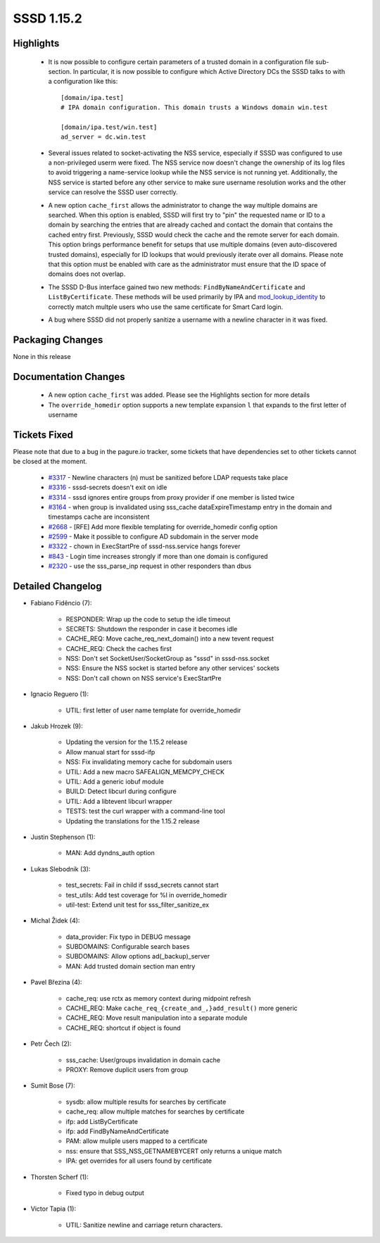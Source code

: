 SSSD 1.15.2
===========

Highlights
----------
 * It is now possible to configure certain parameters of a trusted domain
   in a configuration file sub-section. In particular, it is now possible
   to configure which Active Directory DCs the SSSD talks to with a
   configuration like this::

    [domain/ipa.test]
    # IPA domain configuration. This domain trusts a Windows domain win.test

    [domain/ipa.test/win.test]
    ad_server = dc.win.test

 * Several issues related to socket-activating the NSS service, especially
   if SSSD was configured to use a non-privileged userm were fixed.
   The NSS service now doesn't change the ownership of its log files to
   avoid triggering a name-service lookup while the NSS service is not
   running yet. Additionally, the NSS service is started before any other
   service to make sure username resolution works and the other service
   can resolve the SSSD user correctly.

 * A new option ``cache_first`` allows the administrator to change the way
   multiple domains are searched. When this option is enabled, SSSD will
   first try to "pin" the requested name or ID to a domain by searching
   the entries that are already cached and contact the domain that contains
   the cached entry first. Previously, SSSD would check the cache and the
   remote server for each domain. This option brings performance benefit
   for setups that use multiple domains (even auto-discovered trusted
   domains), especially for ID lookups that would previously iterate over
   all domains. Please note that this option must be enabled with care as the
   administrator must ensure that the ID space of domains does not overlap.

 * The SSSD D-Bus interface gained two new methods:
   ``FindByNameAndCertificate`` and ``ListByCertificate``. These methods
   will be used primarily by IPA and
   `mod_lookup_identity <https://github.com/adelton/mod_lookup_identity/>`_ to correctly
   match multple users who use the same certificate for Smart Card login.

 * A bug where SSSD did not properly sanitize a username with a newline
   character in it was fixed.

Packaging Changes
-----------------
None in this release

Documentation Changes
---------------------
 * A new option ``cache_first`` was added. Please see the Highlights
   section for more details

 * The ``override_homedir`` option supports a new template expansion ``l``
   that expands to the first letter of username


Tickets Fixed
-------------
Please note that due to a bug in the pagure.io tracker, some tickets that
have dependencies set to other tickets cannot be closed at the moment.

 * `#3317 <https://pagure.io/SSSD/sssd/issue/3317>`_ - Newline characters (\n) must be sanitized before LDAP requests take place
 * `#3316 <https://pagure.io/SSSD/sssd/issue/3316>`_ - sssd-secrets doesn't exit on idle 
 * `#3314 <https://pagure.io/SSSD/sssd/issue/3314>`_ - sssd ignores entire groups from proxy provider if one member is listed twice 
 * `#3164 <https://pagure.io/SSSD/sssd/issue/3164>`_ - when group is invalidated using sss_cache dataExpireTimestamp entry in the domain and timestamps cache are inconsistent 
 * `#2668 <https://pagure.io/SSSD/sssd/issue/2668>`_ - [RFE] Add more flexible templating for override_homedir config option 
 * `#2599 <https://pagure.io/SSSD/sssd/issue/2599>`_ - Make it possible to configure AD subdomain in the server mode 
 * `#3322 <https://pagure.io/SSSD/sssd/issue/3322>`_ - chown in ExecStartPre of sssd-nss.service hangs forever 
 * `#843 <https://pagure.io/SSSD/sssd/issue/843>`_ -  Login time increases strongly if more than one domain is configured 
 * `#2320 <https://pagure.io/SSSD/sssd/issue/2320>`_ - use the sss_parse_inp request in other responders than dbus 

Detailed Changelog
------------------
* Fabiano Fidêncio (7):

      * RESPONDER: Wrap up the code to setup the idle timeout
      * SECRETS: Shutdown the responder in case it becomes idle
      * CACHE_REQ: Move cache_req_next_domain() into a new tevent request
      * CACHE_REQ: Check the caches first
      * NSS: Don't set SocketUser/SocketGroup as "sssd" in sssd-nss.socket
      * NSS: Ensure the NSS socket is started before any other services' sockets
      * NSS: Don't call chown on NSS service's ExecStartPre

* Ignacio Reguero (1):

      * UTIL: first letter of user name template for override_homedir

* Jakub Hrozek (9):

      * Updating the version for the 1.15.2 release
      * Allow manual start for sssd-ifp
      * NSS: Fix invalidating memory cache for subdomain users
      * UTIL: Add a new macro SAFEALIGN_MEMCPY_CHECK
      * UTIL: Add a generic iobuf module
      * BUILD: Detect libcurl during configure
      * UTIL: Add a libtevent libcurl wrapper
      * TESTS: test the curl wrapper with a command-line tool
      * Updating the translations for the 1.15.2 release

* Justin Stephenson (1):

      * MAN: Add dyndns_auth option

* Lukas Slebodnik (3):

      * test_secrets: Fail in child if sssd_secrets cannot start
      * test_utils: Add test coverage for %l in override_homedir
      * util-test: Extend unit test for sss_filter_sanitize_ex

* Michal Židek (4):

      * data_provider: Fix typo in DEBUG message
      * SUBDOMAINS: Configurable search bases
      * SUBDOMAINS: Allow options ad(_backup)_server
      * MAN: Add trusted domain section man entry

* Pavel Březina (4):

      * cache_req: use rctx as memory context during midpoint refresh
      * CACHE_REQ: Make ``cache_req_{create_and_,}add_result()`` more generic
      * CACHE_REQ: Move result manipulation into a separate module
      * CACHE_REQ: shortcut if object is found

* Petr Čech (2):

      * sss_cache: User/groups invalidation in domain cache
      * PROXY: Remove duplicit users from group

* Sumit Bose (7):

      * sysdb: allow multiple results for searches by certificate
      * cache_req: allow multiple matches for searches by certificate
      * ifp: add ListByCertificate
      * ifp: add FindByNameAndCertificate
      * PAM: allow muliple users mapped to a certificate
      * nss: ensure that SSS_NSS_GETNAMEBYCERT only returns a unique match
      * IPA: get overrides for all users found by certificate

* Thorsten Scherf (1):

      * Fixed typo in debug output

* Victor Tapia (1):

      * UTIL: Sanitize newline and carriage return characters.
